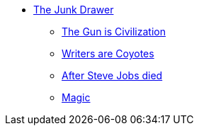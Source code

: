 * xref:index.adoc[The Junk Drawer]
** xref:the-gun-is-civilization.adoc[The Gun is Civilization]
** xref:go-wiley-coyote.adoc[Writers are Coyotes]
** xref:after-steve-jobs-died.adoc[After Steve Jobs died]
** xref:magic.adoc[Magic]
